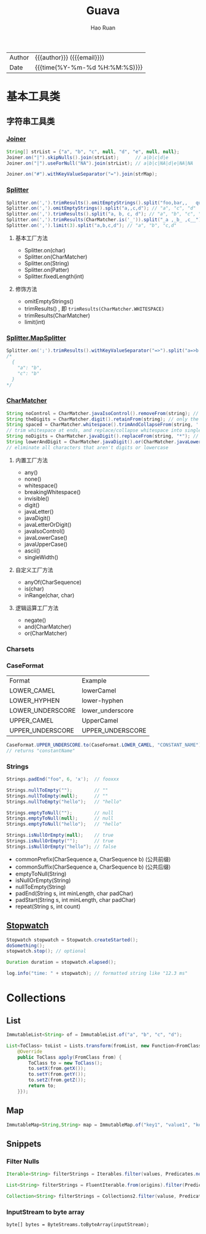 #+TITLE:     Guava
#+AUTHOR:    Hao Ruan
#+EMAIL:     haoru@cisco.com
#+LANGUAGE:  en
#+LINK_HOME: http://www.github.com/ruanhao
#+OPTIONS:   h:6 html-postamble:nil html-preamble:t tex:t f:t ^:nil
#+STARTUP:   showall
#+TOC:       headlines 3
#+HTML_DOCTYPE: <!DOCTYPE html>
#+HTML_HEAD: <link href="http://fonts.googleapis.com/css?family=Roboto+Slab:400,700|Inconsolata:400,700" rel="stylesheet" type="text/css" />
#+HTML_HEAD: <link href="../org-html-themes/solarized/style.css" rel="stylesheet" type="text/css" />
 #+HTML: <div class="outline-2" id="meta">
| Author   | {{{author}}} ({{{email}}})    |
| Date     | {{{time(%Y-%m-%d %H:%M:%S)}}} |
#+HTML: </div>


* 基本工具类

** 字符串工具类

*** [[https://github.com/google/guava/wiki/StringsExplained#joiner][Joiner]]

#+BEGIN_SRC java
  String[] strList = {"a", "b", "c", null, "d", "e", null, null};
  Joiner.on("|").skipNulls().join(strList);      // a|b|c|d|e
  Joiner.on("|").useForNull("NA").join(strList); // a|b|c|NA|d|e|NA|NA

  Joiner.on("#").withKeyValueSeparator("=").join(strMap);
#+END_SRC


*** [[https://github.com/google/guava/wiki/StringsExplained#splitter][Splitter]]

#+BEGIN_SRC java
  Splitter.on(',').trimResults().omitEmptyStrings().split("foo,bar,,   qux");
  Splitter.on(',').omitEmptyStrings().split("a,,c,d"); // "a", "c", "d"
  Splitter.on(',').trimResults().split("a, b, c, d"); // "a", "b", "c", "d"
  Splitter.on(',').trimResults(CharMatcher.is('_')).split("_a ,_b_ ,c__"); // "a", "b_", "c"
  Splitter.on(',').limit(3).split("a,b,c,d"); // "a", "b", "c,d"
#+END_SRC

**** 基本工厂方法

- Splitter.on(char)
- Splitter.on(CharMatcher)
- Splitter.on(String)
- Splitter.on(Patter)
- Splitter.fixedLength(int)

**** 修饰方法

- omitEmptyStrings()
- trimResults() , 即 =trimResults(CharMatcher.WHITESPACE)=
- trimResults(CharMatcher)
- limit(int)


*** [[https://google.github.io/guava/releases/23.0/api/docs/com/google/common/base/Splitter.MapSplitter.html][Splitter.MapSplitter]]

#+BEGIN_SRC java
  Splitter.on(';').trimResults().withKeyValueSeparator("=>").split("a=>b ; c=>b");
  /*
    {
      "a": "b",
      "c": "b"
    }
  */
#+END_SRC


*** [[https://github.com/google/guava/wiki/StringsExplained#charmatcher][CharMatcher]]

#+BEGIN_SRC java
  String noControl = CharMatcher.javaIsoControl().removeFrom(string); // remove control characters
  String theDigits = CharMatcher.digit().retainFrom(string); // only the digits
  String spaced = CharMatcher.whitespace().trimAndCollapseFrom(string, ' ');
  // trim whitespace at ends, and replace/collapse whitespace into single spaces
  String noDigits = CharMatcher.javaDigit().replaceFrom(string, "*"); // star out all digits
  String lowerAndDigit = CharMatcher.javaDigit().or(CharMatcher.javaLowerCase()).retainFrom(string);
  // eliminate all characters that aren't digits or lowercase
#+END_SRC

**** 内置工厂方法

- any()
- none()
- whitespace()
- breakingWhitespace()
- invisible()
- digit()
- javaLetter()
- javaDigit()
- javaLetterOrDigit()
- javaIsoControl()
- javaLowerCase()
- javaUpperCase()
- ascii()
- singleWidth()

**** 自定义工厂方法

- anyOf(CharSequence)
- is(char)
- inRange(char, char)

**** 逻辑运算工厂方法

- negate()
- and(CharMatcher)
- or(CharMatcher)


*** Charsets

*** CaseFormat

|------------------+------------------|
| Format           | Example          |
| LOWER_CAMEL      | lowerCamel       |
| LOWER_HYPHEN     | lower-hyphen     |
| LOWER_UNDERSCORE | lower_underscore |
| UPPER_CAMEL      | UpperCamel       |
| UPPER_UNDERSCORE | UPPER_UNDERSCORE |
|------------------+------------------|

#+BEGIN_SRC java
  CaseFormat.UPPER_UNDERSCORE.to(CaseFormat.LOWER_CAMEL, "CONSTANT_NAME"));
  // returns "constantName"
#+END_SRC

*** Strings

#+BEGIN_SRC java
  Strings.padEnd("foo", 6, 'x');  // fooxxx

  Strings.nullToEmpty("");        // ""
  Strings.nullToEmpty(null);      // ""
  Strings.nullToEmpty("hello");   // "hello"

  Strings.emptyToNull("");        // null
  Strings.emptyToNull(null);      // null
  Strings.emptyToNull("hello");   // "hello"

  Strings.isNullOrEmpty(null);    // true
  Strings.isNullOrEmpty("");      // true
  Strings.isNullOrEmpty("hello"); // false
#+END_SRC

- commonPrefix(CharSequence a, CharSequence b) (公共前缀)
- commonSuffix(CharSequence a, CharSequence b) (公共后缀)
- emptyToNull(String)
- isNullOrEmpty(String)
- nullToEmpty(String)
- padEnd(String s, int minLength, char padChar)
- padStart(String s, int minLength, char padChar)
- repeat(String s, int count)




** [[https://google.github.io/guava/releases/23.0/api/docs/com/google/common/base/Stopwatch.html][Stopwatch]]

#+BEGIN_SRC java
  Stopwatch stopwatch = Stopwatch.createStarted();
  doSomething();
  stopwatch.stop(); // optional

  Duration duration = stopwatch.elapsed();

  log.info("time: " + stopwatch); // formatted string like "12.3 ms"
#+END_SRC

* Collections

** List

#+BEGIN_SRC java
ImmutableList<String> of = ImmutableList.of("a", "b", "c", "d");
#+END_SRC

#+BEGIN_SRC java
  List<ToClass> toList = Lists.transform(fromList, new Function<FromClass, ToClass>() {
      @Override
      public ToClass apply(FromClass from) {
          ToClass to = new ToClass();
          to.setX(from.getX());
          to.setY(from.getY());
          to.setZ(from.getZ());
          return to;
      }});
#+END_SRC


** Map

#+BEGIN_SRC java
ImmutableMap<String,String> map = ImmutableMap.of("key1", "value1", "key2", "value2");
#+END_SRC


** Snippets

*** Filter Nulls

#+BEGIN_SRC java
  Iterable<String> filterStrings = Iterables.filter(values, Predicates.notNull());
#+END_SRC

#+BEGIN_SRC java
  List<String> filterStrings = FluentIterable.from(origins).filter(Predicates.notNull()).toList();
#+END_SRC

#+BEGIN_SRC java
  Collection<String> filterStrings = Collections2.filter(valuse, Predicates.notNull());
#+END_SRC


*** InputStream to byte array

=byte[] bytes = ByteStreams.toByteArray(inputStream);=
